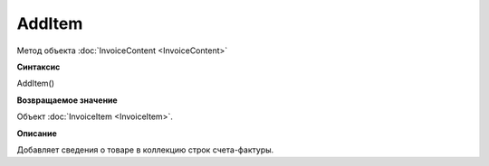 ﻿AddItem 
=======

Метод объекта :doc:`InvoiceContent <InvoiceContent>`

**Синтаксис**


AddItem()

**Возвращаемое значение**


Объект :doc:`InvoiceItem <InvoiceItem>`.

**Описание**


Добавляет сведения о товаре в коллекцию строк счета-фактуры.
